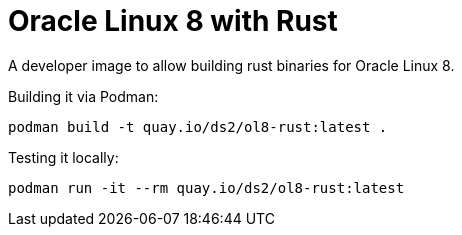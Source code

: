 = Oracle Linux 8 with Rust

A developer image to allow building rust binaries for Oracle Linux 8.

Building it via Podman:

----
podman build -t quay.io/ds2/ol8-rust:latest .
----


Testing it locally:

----
podman run -it --rm quay.io/ds2/ol8-rust:latest
----
